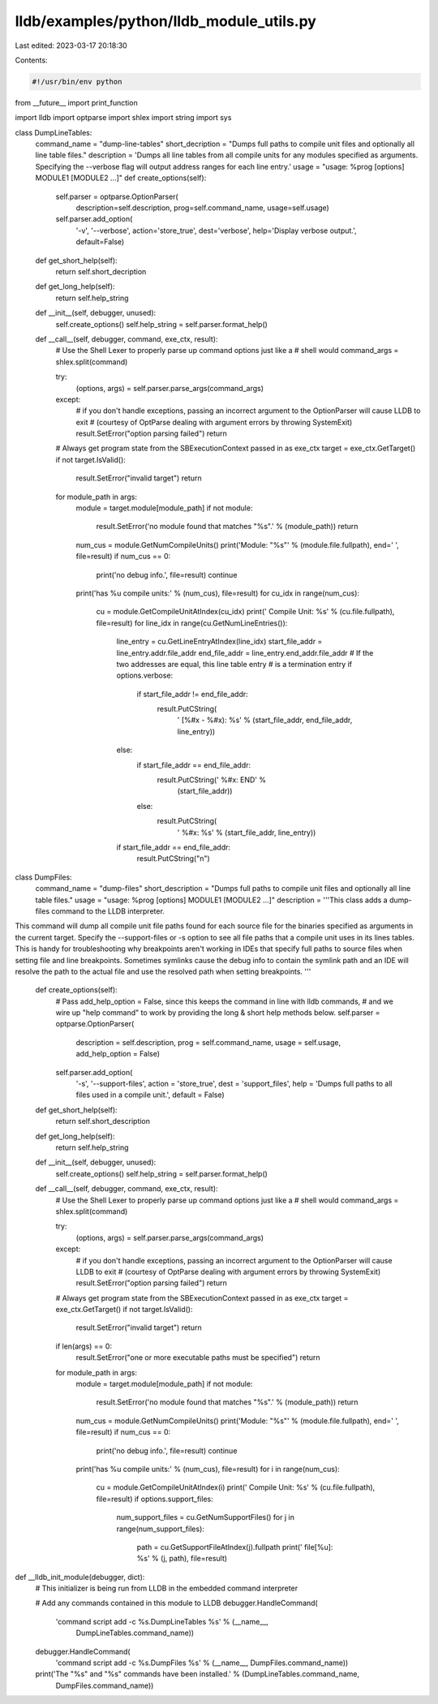 lldb/examples/python/lldb_module_utils.py
=========================================

Last edited: 2023-03-17 20:18:30

Contents:

.. code-block:: py

    #!/usr/bin/env python
from __future__ import print_function

import lldb
import optparse
import shlex
import string
import sys


class DumpLineTables:
    command_name = "dump-line-tables"
    short_decription = "Dumps full paths to compile unit files and optionally all line table files."
    description = 'Dumps all line tables from all compile units for any modules specified as arguments. Specifying the --verbose flag will output address ranges for each line entry.'
    usage = "usage: %prog [options] MODULE1 [MODULE2 ...]"
    def create_options(self):
        self.parser = optparse.OptionParser(
            description=self.description,
            prog=self.command_name,
            usage=self.usage)

        self.parser.add_option(
            '-v',
            '--verbose',
            action='store_true',
            dest='verbose',
            help='Display verbose output.',
            default=False)

    def get_short_help(self):
        return self.short_decription

    def get_long_help(self):
        return self.help_string

    def __init__(self, debugger, unused):
        self.create_options()
        self.help_string = self.parser.format_help()

    def __call__(self, debugger, command, exe_ctx, result):
        # Use the Shell Lexer to properly parse up command options just like a
        # shell would
        command_args = shlex.split(command)

        try:
            (options, args) = self.parser.parse_args(command_args)
        except:
            # if you don't handle exceptions, passing an incorrect argument to the OptionParser will cause LLDB to exit
            # (courtesy of OptParse dealing with argument errors by throwing SystemExit)
            result.SetError("option parsing failed")
            return

        # Always get program state from the SBExecutionContext passed in as exe_ctx
        target = exe_ctx.GetTarget()
        if not target.IsValid():
            result.SetError("invalid target")
            return

        for module_path in args:
            module = target.module[module_path]
            if not module:
                result.SetError('no module found that matches "%s".' % (module_path))
                return
            num_cus = module.GetNumCompileUnits()
            print('Module: "%s"' % (module.file.fullpath), end=' ', file=result)
            if num_cus == 0:
                print('no debug info.', file=result)
                continue
            print('has %u compile units:' % (num_cus), file=result)
            for cu_idx in range(num_cus):
                cu = module.GetCompileUnitAtIndex(cu_idx)
                print('  Compile Unit: %s' % (cu.file.fullpath), file=result)
                for line_idx in range(cu.GetNumLineEntries()):
                    line_entry = cu.GetLineEntryAtIndex(line_idx)
                    start_file_addr = line_entry.addr.file_addr
                    end_file_addr = line_entry.end_addr.file_addr
                    # If the two addresses are equal, this line table entry
                    # is a termination entry
                    if options.verbose:
                        if start_file_addr != end_file_addr:
                            result.PutCString(
                                '    [%#x - %#x): %s' %
                                (start_file_addr, end_file_addr, line_entry))
                    else:
                        if start_file_addr == end_file_addr:
                            result.PutCString('    %#x: END' %
                                              (start_file_addr))
                        else:
                            result.PutCString(
                                '    %#x: %s' %
                                (start_file_addr, line_entry))
                    if start_file_addr == end_file_addr:
                        result.PutCString("\n")


class DumpFiles:
    command_name = "dump-files"
    short_description = "Dumps full paths to compile unit files and optionally all line table files."
    usage = "usage: %prog [options] MODULE1 [MODULE2 ...]"
    description = '''This class adds a dump-files command to the LLDB interpreter.

This command will dump all compile unit file paths found for each source file
for the binaries specified as arguments in the current target. Specify the
--support-files or -s option to see all file paths that a compile unit uses in
its lines tables. This is handy for troubleshooting why breakpoints aren't
working in IDEs that specify full paths to source files when setting file and
line breakpoints. Sometimes symlinks cause the debug info to contain the symlink
path and an IDE will resolve the path to the actual file and use the resolved
path when setting breakpoints.
'''
    def create_options(self):
        # Pass add_help_option = False, since this keeps the command in line with lldb commands,
        # and we wire up "help command" to work by providing the long & short help methods below.
        self.parser = optparse.OptionParser(
            description = self.description,
            prog = self.command_name,
            usage = self.usage,
            add_help_option = False)

        self.parser.add_option(
            '-s',
            '--support-files',
            action = 'store_true',
            dest = 'support_files',
            help = 'Dumps full paths to all files used in a compile unit.',
            default = False)

    def get_short_help(self):
        return self.short_description

    def get_long_help(self):
        return self.help_string

    def __init__(self, debugger, unused):
        self.create_options()
        self.help_string = self.parser.format_help()

    def __call__(self, debugger, command, exe_ctx, result):
        # Use the Shell Lexer to properly parse up command options just like a
        # shell would
        command_args = shlex.split(command)

        try:
            (options, args) = self.parser.parse_args(command_args)
        except:
            # if you don't handle exceptions, passing an incorrect argument to the OptionParser will cause LLDB to exit
            # (courtesy of OptParse dealing with argument errors by throwing SystemExit)
            result.SetError("option parsing failed")
            return

        # Always get program state from the SBExecutionContext passed in as exe_ctx
        target = exe_ctx.GetTarget()
        if not target.IsValid():
            result.SetError("invalid target")
            return

        if len(args) == 0:
            result.SetError("one or more executable paths must be specified")
            return

        for module_path in args:
            module = target.module[module_path]
            if not module:
                result.SetError('no module found that matches "%s".' % (module_path))
                return
            num_cus = module.GetNumCompileUnits()
            print('Module: "%s"' % (module.file.fullpath), end=' ', file=result)
            if num_cus == 0:
                print('no debug info.', file=result)
                continue
            print('has %u compile units:' % (num_cus), file=result)
            for i in range(num_cus):
                cu = module.GetCompileUnitAtIndex(i)
                print('  Compile Unit: %s' % (cu.file.fullpath), file=result)
                if options.support_files:
                    num_support_files = cu.GetNumSupportFiles()
                    for j in range(num_support_files):
                        path = cu.GetSupportFileAtIndex(j).fullpath
                        print('    file[%u]: %s' % (j, path), file=result)


def __lldb_init_module(debugger, dict):
    # This initializer is being run from LLDB in the embedded command interpreter

    # Add any commands contained in this module to LLDB
    debugger.HandleCommand(
        'command script add -c %s.DumpLineTables %s' % (__name__,
                                                        DumpLineTables.command_name))
    debugger.HandleCommand(
        'command script add -c %s.DumpFiles %s' % (__name__, DumpFiles.command_name))
    print('The "%s" and "%s" commands have been installed.' % (DumpLineTables.command_name,
                                                               DumpFiles.command_name))


